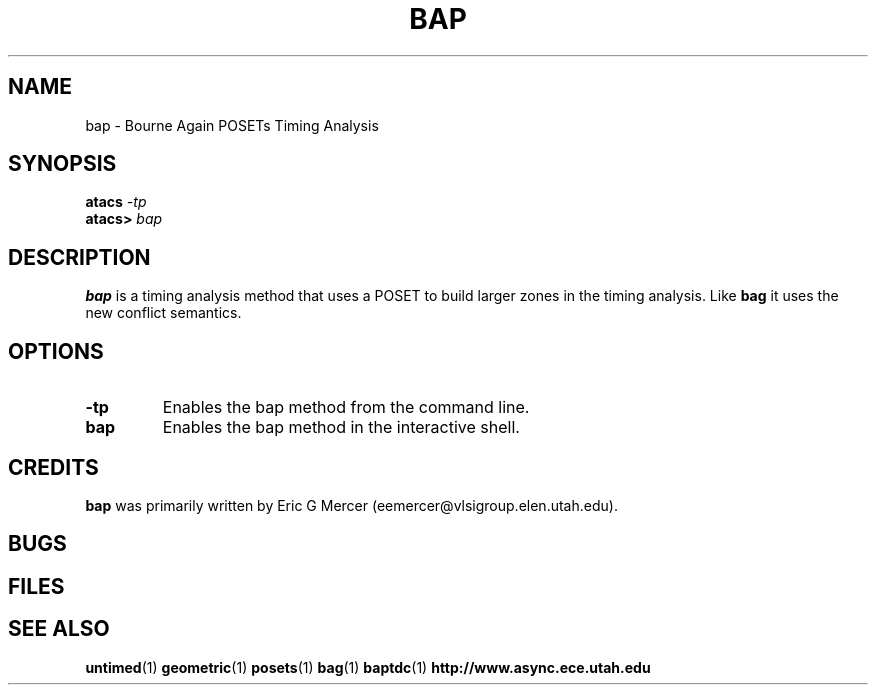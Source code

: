 .TH BAP 1 "15 November 2000" "" ""
.SH NAME
bap \- Bourne Again POSETs Timing Analysis
.SH SYNOPSIS
.nf
.BI atacs " -tp"
.br
.BI atacs> " bap"
.fi
.SH DESCRIPTION
.B bap
is a timing analysis method that uses a POSET to build larger zones in the
timing analysis.  Like 
.B bag
it uses the new conflict semantics.
.SH OPTIONS
.TP
.BI \-tp
Enables the bap method from the command line.
.TP
.BI bap
Enables the bap method in the interactive shell.
.SH CREDITS
.B bap
was primarily written by Eric G Mercer (eemercer@vlsigroup.elen.utah.edu).
.SH BUGS
.SH FILES
.SH "SEE ALSO"
.BR untimed (1)
.BR geometric (1)
.BR posets (1)
.BR bag (1)
.BR baptdc (1)
.BR http://www.async.ece.utah.edu
